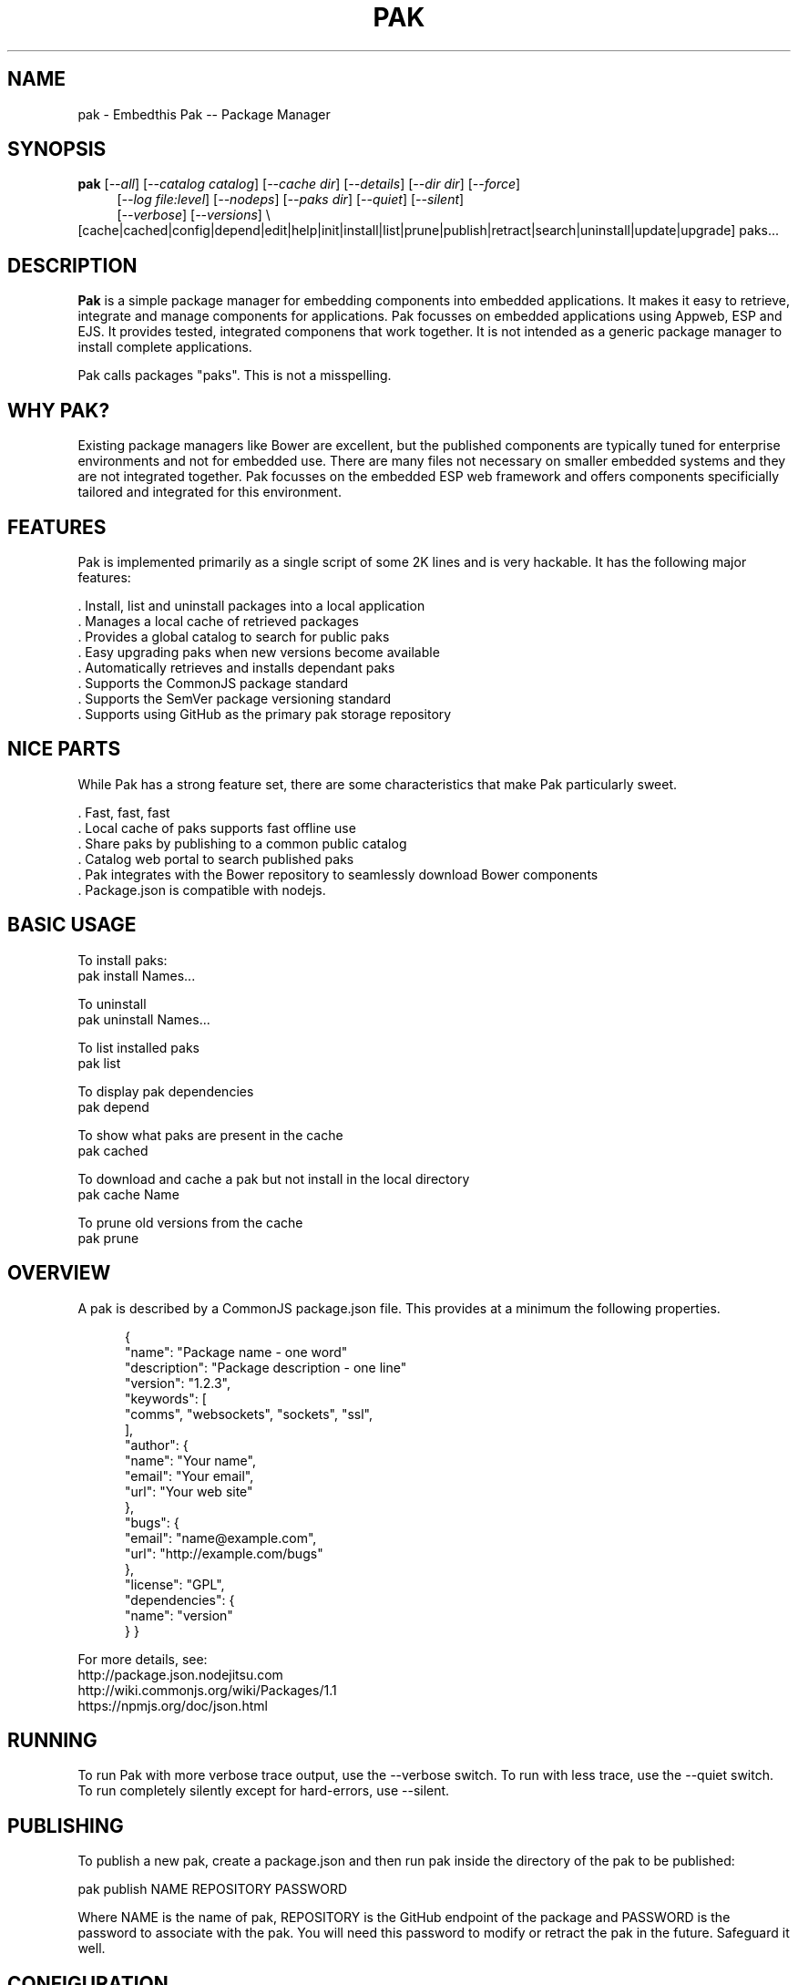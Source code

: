 .TH PAK "1" "March 2014" "pak" "User Commands"
.SH NAME
pak \- Embedthis Pak -- Package Manager
.SH SYNOPSIS
.B pak 
[\fI--all\fR]
[\fI--catalog catalog\fR]
[\fI--cache dir\fR]
[\fI--details\fR]
[\fI--dir dir\fR]
[\fI--force\fR]
.RS 4
[\fI--log file:level\fR]
[\fI--nodeps\fR]
[\fI--paks dir\fR]
[\fI--quiet\fR]
[\fI--silent\fR]
.RE
.RS 4
[\fI--verbose\fR]
[\fI--versions\fR] \\
.RE
.RS4
[cache|cached|config|depend|edit|help|init|install|list|prune|publish|retract|search|uninstall|update|upgrade] paks...
.RE
.SH DESCRIPTION
\fBPak\fR is a simple package manager for embedding components into embedded applications. 
It makes it easy to retrieve, integrate and manage components for applications. Pak focusses on embedded applications using Appweb, ESP and EJS. It provides tested, integrated componens that work together. It is not intended as a generic package manager to install complete applications.
.PP
Pak calls packages "paks". This is not a misspelling. 

.PP
.SH WHY PAK?
Existing package managers like Bower are excellent, but the published components are typically tuned for enterprise
environments and not for embedded use. There are many files not necessary on smaller embedded systems and they are not
integrated together. Pak focusses on the embedded ESP web framework and offers components specificially tailored and
integrated for this environment.
.PP 

.SH FEATURES
Pak is implemented primarily as a single script of some 2K lines and is very hackable. 
It has the following major features:

    . Install, list and uninstall packages into a local application
    . Manages a local cache of retrieved packages
    . Provides a global catalog to search for public paks
    . Easy upgrading paks when new versions become available
    . Automatically retrieves and installs dependant paks
    . Supports the CommonJS package standard
    . Supports the SemVer package versioning standard
    . Supports using GitHub as the primary pak storage repository

.SH NICE PARTS
While Pak has a strong feature set, there are some characteristics that make Pak particularly sweet.

    . Fast, fast, fast
    . Local cache of paks supports fast offline use
    . Share paks by publishing to a common public catalog
    . Catalog web portal to search published paks
    . Pak integrates with the Bower repository to seamlessly download Bower components
    . Package.json is compatible with nodejs.

.PP
.SH BASIC USAGE
.PP
To install paks:
    pak install Names...

To uninstall 
    pak uninstall Names...

To list installed paks
    pak list

To display pak dependencies
    pak depend
    
To show what paks are present in the cache
    pak cached

To download and cache a pak but not install in the local directory
    pak cache Name

To prune old versions from the cache
    pak prune

.PP
.SH OVERVIEW
A pak is described by a CommonJS package.json file. This provides at a minimum the following properties.
.PP
.RS 5
{
    "name": "Package name - one word"
    "description": "Package description - one line"
    "version": "1.2.3",
    "keywords": [
        "comms", "websockets", "sockets", "ssl",
    ],
    "author": {
        "name": "Your name",
        "email": "Your email",
        "url": "Your web site"
    },
    "bugs": {
        "email": "name@example.com",
        "url": "http://example.com/bugs"
    },
    "license": "GPL",
    "dependencies": {
        "name": "version"
    }
}
.RE
.PP
For more details, see:
    http://package.json.nodejitsu.com
    http://wiki.commonjs.org/wiki/Packages/1.1
    https://npmjs.org/doc/json.html


.SH RUNNING
To run Pak with more verbose trace output, use the --verbose switch. To run with less trace, use the --quiet switch.
To run completely silently except for hard-errors, use --silent.

.SH PUBLISHING
To publish a new pak, create a package.json and then run pak inside the directory of the pak to be published:

    pak publish NAME REPOSITORY PASSWORD

Where NAME is the name of pak, REPOSITORY is the GitHub endpoint of the package and PASSWORD is the password to associate
with the pak. You will need this password to modify or retract the pak in the future. Safeguard it well.

.SH CONFIGURATION
On startup, Pak reads configuration from a pakrc file. This file defines the operational configuration for Pak. For example:
 {
    "catalogs": [
        "http://localhost:5000/do/pak",
        "https://bower.herokuapp.com/packages",
    ],
    "dirs": {
        "paks": "paks",
        "pakcache": "~/.paks",
    },
 }

The "catalogs" property defines sites that index and catalog packs. The "paks" directory is the name of the local
directory in which to store paks. The "pakcache" directory defines where to cache paks on the local system.
.PP
Pak locates a valid pakrc file by searching in order:

    pakrc, .pakrc, ../pakrc, ../.pakrc, /etc/pakrc, package.json 

.SH COMMANDS

.TP 
cache [paks...]
Populate the cache with paks
.TP
cached [paks...]         
List paks in the cache
.TP
config                   
Show the Pak configuration
.TP
depend [paks...]         
Display installed pak dependencies
.TP
edit key[=value]...      
Edit a pak description file
.TP
help ...
Display this usage help
.TP
info paks...             
Display README for a pak
.TP
init [name [version]]    
Create a new package.json
.TP
install paks...          
Install a pak on the local system
.TP
list [paks...]           
list installed paks
.TP
prune [paks...]          
Prune named paks
.TP
publish name endpoint password
publish a pak in a catalog
.TP
retract name [pass]      
Unpublish a pak
.TP
search paks...           
Search for paks in the catalog
.TP
uninstall                
Uninstall a pak on the local system
.TP
update [paks...]         
Update the pak cache with latest version
.TP
upgrade [paks...]        
Upgrade installed paks

.SH OPTIONS
.TP
\fB\--all URI\fR
Show all versions of a pak.

.TP
\fB\--cache directory\fR
Specify the directory to use for the paks cache. This overrides the values specified in the various pakrc 
or package.json files.

.TP
\fB\--catalog URI\fR
Set the catalog URI to use for install, cache, publish and retract commands.

.TP
\fB\--details URI\fR
Show more pak details. Useful with pak list.

.TP
\fB\--dir directory\fR
Change to the given directory before running.

.TP
\fB\--force\fR
Force the command to continue. This is useful to install or cache a pak when dependencies cannot be satisfied.
It is also useful to cache or install an already cached/installed pack. Aliased as -f.

.TP
\fB\--log logName[:logLevel]\fR
Specify a file to log internal execution messages. Bit will log execution related trace to the log file. The log level
specifies the desired verbosity of output. Level 0 is the least verbose and level 9 is the most. The '-v' switch is
an alias for '--log stderr:2'.

.TP
\fB\--nodeps\fR
Used to suppress installing or upgrading dependent packages.

.TP
\fB\--paks directory\fR
Specify the directory to use for the paks. This overrides the values specified in the various pakrc 
or package.json files.

.TP
\fB\--quiet\fR
Run in quiet mode with less verbose otuput. Aliased as -q.

.TP
\fB\--silent\fR
Run in silent mode suppressing all but hard errors. Aliased as -s.

.TP
\fB\--versions URI\fR
Show pak version information.

.PP
.SH "REPORTING BUGS"
Report bugs to dev@embedthis.com.
.SH COPYRIGHT
Copyright \(co 2004-2014 Embedthis Software. Bit and Ejscript are a trademarks of Embedthis Software.
.br
.SH "SEE ALSO"
ejs, bit, http://embedthis.com/products/pak/
